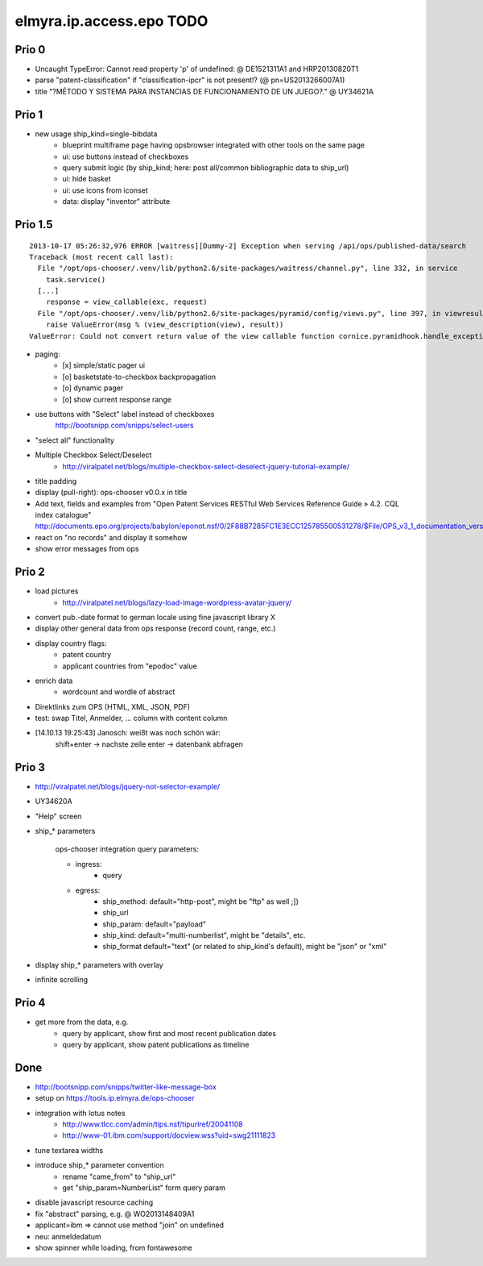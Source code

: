 =========================
elmyra.ip.access.epo TODO
=========================


Prio 0
======
- Uncaught TypeError: Cannot read property 'p' of undefined:  @ DE1521311A1 and HRP20130820T1
- parse "patent-classification" if "classification-ipcr" is not present!? (@ pn=US2013266007A1)
- title "?MÉTODO Y SISTEMA PARA INSTANCIAS DE FUNCIONAMIENTO DE UN JUEGO?." @ UY34621A


Prio 1
======
- new usage ship_kind=single-bibdata
    - blueprint multiframe page having opsbrowser integrated with other tools on the same page
    - ui: use buttons instead of checkboxes
    - query submit logic (by ship_kind; here: post all/common bibliographic data to ship_url)
    - ui: hide basket
    - ui: use icons from iconset
    - data: display "inventor" attribute


Prio 1.5
========
::

    2013-10-17 05:26:32,976 ERROR [waitress][Dummy-2] Exception when serving /api/ops/published-data/search
    Traceback (most recent call last):
      File "/opt/ops-chooser/.venv/lib/python2.6/site-packages/waitress/channel.py", line 332, in service
        task.service()
      [...]
        response = view_callable(exc, request)
      File "/opt/ops-chooser/.venv/lib/python2.6/site-packages/pyramid/config/views.py", line 397, in viewresult_to_response
        raise ValueError(msg % (view_description(view), result))
    ValueError: Could not convert return value of the view callable function cornice.pyramidhook.handle_exceptions into a response object. The value returned was AttributeError("'_JSONError' object has no attribute 'detail'",).

- paging:
    - [x] simple/static pager ui
    - [o] basketstate-to-checkbox backpropagation
    - [o] dynamic pager
    - [o] show current response range
- use buttons with "Select" label instead of checkboxes
    http://bootsnipp.com/snipps/select-users
- "select all" functionality
- Multiple Checkbox Select/Deselect
    - http://viralpatel.net/blogs/multiple-checkbox-select-deselect-jquery-tutorial-example/
- title padding
- display (pull-right): ops-chooser v0.0.x in title

- Add text, fields and examples from "Open Patent Services RESTful Web Services Reference Guide » 4.2. CQL index catalogue"
  http://documents.epo.org/projects/babylon/eponot.nsf/0/2F88B7285FC1E3ECC125785500531278/$File/OPS_v3_1_documentation_version_1_2_7_en.pdf
- react on "no records" and display it somehow
- show error messages from ops


Prio 2
======
- load pictures
    - http://viralpatel.net/blogs/lazy-load-image-wordpress-avatar-jquery/
- convert pub.-date format to german locale using fine javascript library X
- display other general data from ops response (record count, range, etc.)
- display country flags:
    - patent country
    - applicant countries from "epodoc" value
- enrich data
    - wordcount and wordle of abstract
- Direktlinks zum OPS (HTML, XML, JSON, PDF)
- test: swap Titel, Anmelder, ... column with content column
- [14.10.13 19:25:43] Janosch: weißt was noch schön wär:
    shift+enter -> nachste zeile
    enter -> datenbank abfragen


Prio 3
======
- http://viralpatel.net/blogs/jquery-not-selector-example/
- UY34620A
- "Help" screen
- ship_* parameters

    ops-chooser integration query parameters:

    - ingress:
        - query

    - egress:
        - ship_method: default="http-post", might be "ftp" as well ;])
        - ship_url
        - ship_param: default="payload"
        - ship_kind:  default="multi-numberlist", might be "details", etc.
        - ship_format default="text" (or related to ship_kind's default), might be "json" or "xml"
- display ship_* parameters with overlay
- infinite scrolling


Prio 4
======
- get more from the data, e.g.
    - query by applicant, show first and most recent publication dates
    - query by applicant, show patent publications as timeline


Done
====
- http://bootsnipp.com/snipps/twitter-like-message-box
- setup on https://tools.ip.elmyra.de/ops-chooser
- integration with lotus notes
    - http://www.tlcc.com/admin/tips.nsf/tipurlref/20041108
    - http://www-01.ibm.com/support/docview.wss?uid=swg21111823
- tune textarea widths
- introduce ship_* parameter convention
    - rename "came_from" to "ship_url"
    - get "ship_param=NumberList" form query param
- disable javascript resource caching
- fix "abstract" parsing, e.g. @ WO2013148409A1
- applicant=ibm => cannot use method "join" on undefined
- neu: anmeldedatum
- show spinner while loading, from fontawesome
